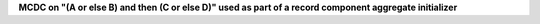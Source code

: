 **MCDC on "(A or else B) and then (C or else D)" used as part of a record component aggregate initializer**
